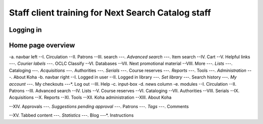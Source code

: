 Staff client training for Next Search Catalog staff
===================================================

Logging in
----------

Home page overview
------------------
-a. navbar left
--I. Circulation
--II. Patrons
--III. search
---*. Advanced search
---*. Item search
--IV. Cart
--V. Helpful links
---*. Courier labels
---*. OCLC Classify
--VI. Databases
--VII. Next promotional material
--VIII. More
---*. Lists
---*. Cataloging
---*. Acquisitions
---*. Authorities
---*. Serials
---*. Course reserves
---*. Reports
---*. Tools
---*. Administration
---*. About Koha
-b. navbar right
--I. Logged in user
--II. Logged in library
---*. Set library
---*. Search history
---*. My account
---*. My checkouts
---*. Log out
--III. Help
-c. input-box
-d. news column
-e. modules
--I. Circulation
--II. Patrons
--III. Advanced search
--IV. Lists
--V. Course reserves
--VI. Cataloging
--VII. Authorities
--VIII. Serials
--IX. Acquisitions
--X. Reports
--XI. Tools
--XII. Koha administration
--XIII. About Koha

--XIV. Approvals
---*. Suggestions pending approval
---*. Patrons
---*. Tags
---*. Comments

--XV. Tabbed content
---*. Statistics
---*. Blog
---*. Instructions
